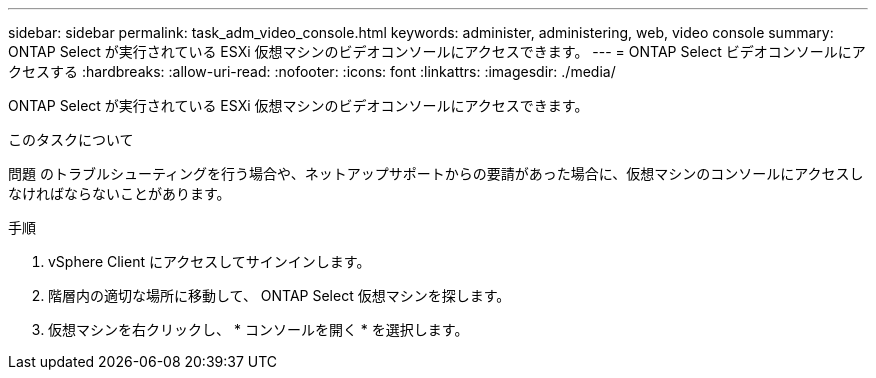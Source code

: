 ---
sidebar: sidebar 
permalink: task_adm_video_console.html 
keywords: administer, administering, web, video console 
summary: ONTAP Select が実行されている ESXi 仮想マシンのビデオコンソールにアクセスできます。 
---
= ONTAP Select ビデオコンソールにアクセスする
:hardbreaks:
:allow-uri-read: 
:nofooter: 
:icons: font
:linkattrs: 
:imagesdir: ./media/


[role="lead"]
ONTAP Select が実行されている ESXi 仮想マシンのビデオコンソールにアクセスできます。

.このタスクについて
問題 のトラブルシューティングを行う場合や、ネットアップサポートからの要請があった場合に、仮想マシンのコンソールにアクセスしなければならないことがあります。

.手順
. vSphere Client にアクセスしてサインインします。
. 階層内の適切な場所に移動して、 ONTAP Select 仮想マシンを探します。
. 仮想マシンを右クリックし、 * コンソールを開く * を選択します。

